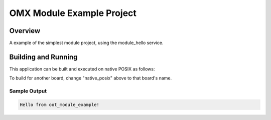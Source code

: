 .. _omx_module_example_project_doc:

OMX Module Example Project
##########################

Overview
********

A example of the simplest module project, using the module_hello service.

Building and Running
********************

This application can be built and executed on native POSIX as follows:

.. zephyr-app-commands::
   :zephyr-app: projects/example_project
   :host-os: unix
   :board: native_posix
   :goals: run
   :compact:

To build for another board, change "native_posix" above to that board's name.

Sample Output
=============

.. code-block:: console

    Hello from oot_module_example!

